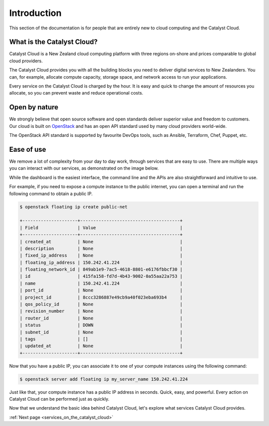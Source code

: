 ############
Introduction
############

This section of the documentation is for people that are entirely new to cloud
computing and the Catalyst Cloud.


***************************
What is the Catalyst Cloud?
***************************

Catalyst Cloud is a New Zealand cloud computing platform with three regions
on-shore and prices comparable to global cloud providers.

The Catalyst Cloud provides you with all the building blocks you need to deliver
digital services to New Zealanders. You can, for example, allocate compute
capacity, storage space, and network access to run your applications.

Every service on the Catalyst Cloud is charged by the hour. It is easy and quick
to change the amount of resources you allocate, so you can prevent waste and
reduce operational costs.


**************
Open by nature
**************

We strongly believe that open source software and open standards deliver
superior value and freedom to customers. Our cloud is built on `OpenStack`_ and
has an open API standard used by many cloud providers world-wide.

.. _`OpenStack`: https://www.openstack.org/software/

The OpenStack API standard is supported by favourite DevOps tools, such as
Ansible, Terraform, Chef, Puppet, etc.


***********
Ease of use
***********

We remove a lot of complexity from your day to day work, through services that
are easy to use. There are multiple ways you can interact with our services, as
demonstrated on the image below.

.. image:: assets/access_methods.png

While the dashboard is the easiest interface, the command line and the APIs are
also straightforward and intuitive to use.

For example, if you need to expose a compute instance to the public internet,
you can open a terminal and run the following command to obtain a public IP.

.. code-block:: console

  $ openstack floating ip create public-net

  +---------------------+--------------------------------------+
  | Field               | Value                                |
  +---------------------+--------------------------------------+
  | created_at          | None                                 |
  | description         | None                                 |
  | fixed_ip_address    | None                                 |
  | floating_ip_address | 150.242.41.224                       |
  | floating_network_id | 849ab1e9-7ac5-4618-8801-e6176fbbcf30 |
  | id                  | 415fa158-fd7d-4b43-9002-0a55aa22a753 |
  | name                | 150.242.41.224                       |
  | port_id             | None                                 |
  | project_id          | 8ccc3286887e49cb9a40f023eba693b4     |
  | qos_policy_id       | None                                 |
  | revision_number     | None                                 |
  | router_id           | None                                 |
  | status              | DOWN                                 |
  | subnet_id           | None                                 |
  | tags                | []                                   |
  | updated_at          | None                                 |
  +---------------------+--------------------------------------+

Now that you have a public IP, you can associate it to one of your compute
instances using the following command:

.. code-block:: console

  $ openstack server add floating ip my_server_name 150.242.41.224

Just like that, your compute instance has a public IP address in seconds. Quick,
easy, and powerful. Every action on Catalyst Cloud can be performed just as
quickly.

Now that we understand the basic idea behind Catalyst Cloud, let's explore what
services Catalyst Cloud provides.

:ref:`Next page <services_on_the_catalyst_cloud>`
